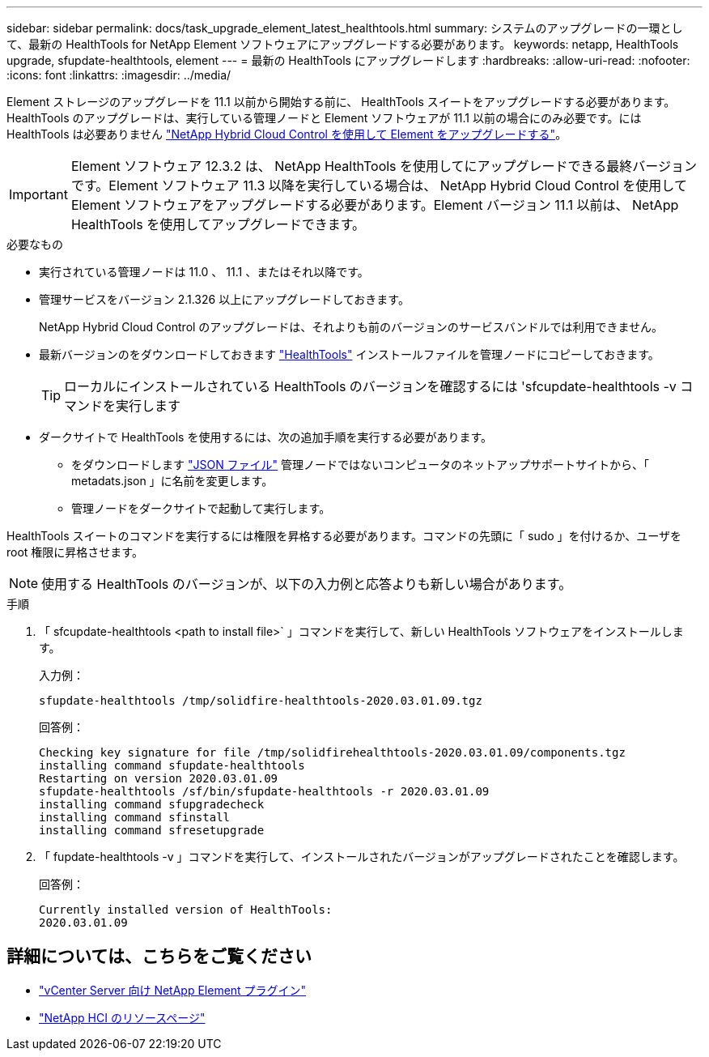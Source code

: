 ---
sidebar: sidebar 
permalink: docs/task_upgrade_element_latest_healthtools.html 
summary: システムのアップグレードの一環として、最新の HealthTools for NetApp Element ソフトウェアにアップグレードする必要があります。 
keywords: netapp, HealthTools upgrade, sfupdate-healthtools, element 
---
= 最新の HealthTools にアップグレードします
:hardbreaks:
:allow-uri-read: 
:nofooter: 
:icons: font
:linkattrs: 
:imagesdir: ../media/


[role="lead"]
Element ストレージのアップグレードを 11.1 以前から開始する前に、 HealthTools スイートをアップグレードする必要があります。HealthTools のアップグレードは、実行している管理ノードと Element ソフトウェアが 11.1 以前の場合にのみ必要です。には HealthTools は必要ありません link:task_hcc_upgrade_element_software.html["NetApp Hybrid Cloud Control を使用して Element をアップグレードする"]。


IMPORTANT: Element ソフトウェア 12.3.2 は、 NetApp HealthTools を使用してにアップグレードできる最終バージョンです。Element ソフトウェア 11.3 以降を実行している場合は、 NetApp Hybrid Cloud Control を使用して Element ソフトウェアをアップグレードする必要があります。Element バージョン 11.1 以前は、 NetApp HealthTools を使用してアップグレードできます。

.必要なもの
* 実行されている管理ノードは 11.0 、 11.1 、またはそれ以降です。
* 管理サービスをバージョン 2.1.326 以上にアップグレードしておきます。
+
NetApp Hybrid Cloud Control のアップグレードは、それよりも前のバージョンのサービスバンドルでは利用できません。

* 最新バージョンのをダウンロードしておきます https://mysupport.netapp.com/site/products/all/details/element-healthtools/downloads-tab["HealthTools"^] インストールファイルを管理ノードにコピーしておきます。
+

TIP: ローカルにインストールされている HealthTools のバージョンを確認するには 'sfcupdate-healthtools -v コマンドを実行します

* ダークサイトで HealthTools を使用するには、次の追加手順を実行する必要があります。
+
** をダウンロードします link:https://library.netapp.com/ecm/ecm_get_file/ECMLP2840740["JSON ファイル"^] 管理ノードではないコンピュータのネットアップサポートサイトから、「 metadats.json 」に名前を変更します。
** 管理ノードをダークサイトで起動して実行します。




HealthTools スイートのコマンドを実行するには権限を昇格する必要があります。コマンドの先頭に「 sudo 」を付けるか、ユーザを root 権限に昇格させます。


NOTE: 使用する HealthTools のバージョンが、以下の入力例と応答よりも新しい場合があります。

.手順
. 「 sfcupdate-healthtools <path to install file>` 」コマンドを実行して、新しい HealthTools ソフトウェアをインストールします。
+
入力例：

+
[listing]
----
sfupdate-healthtools /tmp/solidfire-healthtools-2020.03.01.09.tgz
----
+
回答例：

+
[listing]
----
Checking key signature for file /tmp/solidfirehealthtools-2020.03.01.09/components.tgz
installing command sfupdate-healthtools
Restarting on version 2020.03.01.09
sfupdate-healthtools /sf/bin/sfupdate-healthtools -r 2020.03.01.09
installing command sfupgradecheck
installing command sfinstall
installing command sfresetupgrade
----
. 「 fupdate-healthtools -v 」コマンドを実行して、インストールされたバージョンがアップグレードされたことを確認します。
+
回答例：

+
[listing]
----
Currently installed version of HealthTools:
2020.03.01.09
----


[discrete]
== 詳細については、こちらをご覧ください

* https://docs.netapp.com/us-en/vcp/index.html["vCenter Server 向け NetApp Element プラグイン"^]
* https://www.netapp.com/hybrid-cloud/hci-documentation/["NetApp HCI のリソースページ"^]

